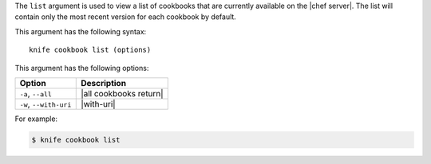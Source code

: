 .. This is an included file that describes a sub-command or argument in Knife.


The ``list`` argument is used to view a list of cookbooks that are currently available on the |chef server|. The list will contain only the most recent version for each cookbook by default.

This argument has the following syntax::

   knife cookbook list (options)

This argument has the following options:

.. list-table::
   :widths: 200 300
   :header-rows: 1

   * - Option
     - Description
   * - ``-a``, ``--all``
     - |all cookbooks return|
   * - ``-w``, ``--with-uri``
     - |with-uri|

For example:

.. code-block:: bash

   $ knife cookbook list
